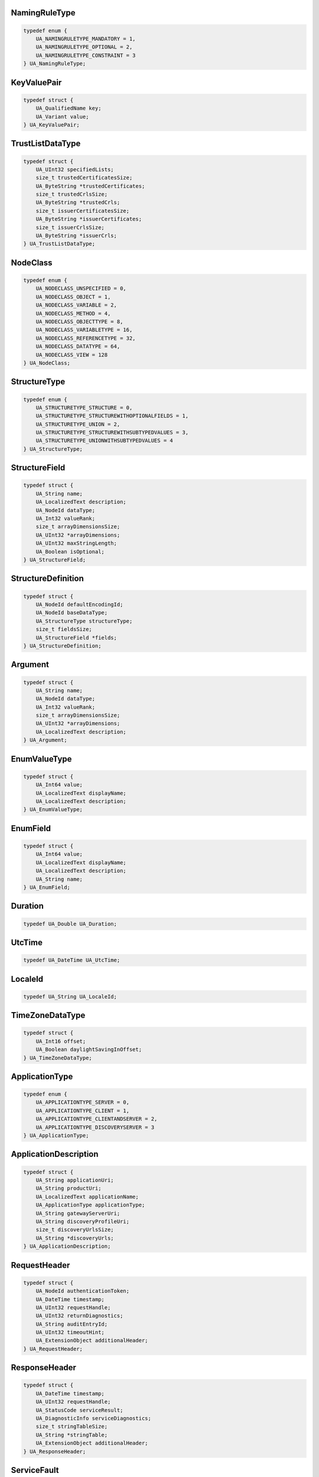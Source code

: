 NamingRuleType
^^^^^^^^^^^^^^

.. code-block:: c

    typedef enum {
        UA_NAMINGRULETYPE_MANDATORY = 1,
        UA_NAMINGRULETYPE_OPTIONAL = 2,
        UA_NAMINGRULETYPE_CONSTRAINT = 3
    } UA_NamingRuleType;

KeyValuePair
^^^^^^^^^^^^

.. code-block:: c

    typedef struct {
        UA_QualifiedName key;
        UA_Variant value;
    } UA_KeyValuePair;

TrustListDataType
^^^^^^^^^^^^^^^^^

.. code-block:: c

    typedef struct {
        UA_UInt32 specifiedLists;
        size_t trustedCertificatesSize;
        UA_ByteString *trustedCertificates;
        size_t trustedCrlsSize;
        UA_ByteString *trustedCrls;
        size_t issuerCertificatesSize;
        UA_ByteString *issuerCertificates;
        size_t issuerCrlsSize;
        UA_ByteString *issuerCrls;
    } UA_TrustListDataType;

NodeClass
^^^^^^^^^

.. code-block:: c

    typedef enum {
        UA_NODECLASS_UNSPECIFIED = 0,
        UA_NODECLASS_OBJECT = 1,
        UA_NODECLASS_VARIABLE = 2,
        UA_NODECLASS_METHOD = 4,
        UA_NODECLASS_OBJECTTYPE = 8,
        UA_NODECLASS_VARIABLETYPE = 16,
        UA_NODECLASS_REFERENCETYPE = 32,
        UA_NODECLASS_DATATYPE = 64,
        UA_NODECLASS_VIEW = 128
    } UA_NodeClass;

StructureType
^^^^^^^^^^^^^

.. code-block:: c

    typedef enum {
        UA_STRUCTURETYPE_STRUCTURE = 0,
        UA_STRUCTURETYPE_STRUCTUREWITHOPTIONALFIELDS = 1,
        UA_STRUCTURETYPE_UNION = 2,
        UA_STRUCTURETYPE_STRUCTUREWITHSUBTYPEDVALUES = 3,
        UA_STRUCTURETYPE_UNIONWITHSUBTYPEDVALUES = 4
    } UA_StructureType;

StructureField
^^^^^^^^^^^^^^

.. code-block:: c

    typedef struct {
        UA_String name;
        UA_LocalizedText description;
        UA_NodeId dataType;
        UA_Int32 valueRank;
        size_t arrayDimensionsSize;
        UA_UInt32 *arrayDimensions;
        UA_UInt32 maxStringLength;
        UA_Boolean isOptional;
    } UA_StructureField;

StructureDefinition
^^^^^^^^^^^^^^^^^^^

.. code-block:: c

    typedef struct {
        UA_NodeId defaultEncodingId;
        UA_NodeId baseDataType;
        UA_StructureType structureType;
        size_t fieldsSize;
        UA_StructureField *fields;
    } UA_StructureDefinition;

Argument
^^^^^^^^

.. code-block:: c

    typedef struct {
        UA_String name;
        UA_NodeId dataType;
        UA_Int32 valueRank;
        size_t arrayDimensionsSize;
        UA_UInt32 *arrayDimensions;
        UA_LocalizedText description;
    } UA_Argument;

EnumValueType
^^^^^^^^^^^^^

.. code-block:: c

    typedef struct {
        UA_Int64 value;
        UA_LocalizedText displayName;
        UA_LocalizedText description;
    } UA_EnumValueType;

EnumField
^^^^^^^^^

.. code-block:: c

    typedef struct {
        UA_Int64 value;
        UA_LocalizedText displayName;
        UA_LocalizedText description;
        UA_String name;
    } UA_EnumField;

Duration
^^^^^^^^

.. code-block:: c

    typedef UA_Double UA_Duration;

UtcTime
^^^^^^^

.. code-block:: c

    typedef UA_DateTime UA_UtcTime;

LocaleId
^^^^^^^^

.. code-block:: c

    typedef UA_String UA_LocaleId;

TimeZoneDataType
^^^^^^^^^^^^^^^^

.. code-block:: c

    typedef struct {
        UA_Int16 offset;
        UA_Boolean daylightSavingInOffset;
    } UA_TimeZoneDataType;

ApplicationType
^^^^^^^^^^^^^^^

.. code-block:: c

    typedef enum {
        UA_APPLICATIONTYPE_SERVER = 0,
        UA_APPLICATIONTYPE_CLIENT = 1,
        UA_APPLICATIONTYPE_CLIENTANDSERVER = 2,
        UA_APPLICATIONTYPE_DISCOVERYSERVER = 3
    } UA_ApplicationType;

ApplicationDescription
^^^^^^^^^^^^^^^^^^^^^^

.. code-block:: c

    typedef struct {
        UA_String applicationUri;
        UA_String productUri;
        UA_LocalizedText applicationName;
        UA_ApplicationType applicationType;
        UA_String gatewayServerUri;
        UA_String discoveryProfileUri;
        size_t discoveryUrlsSize;
        UA_String *discoveryUrls;
    } UA_ApplicationDescription;

RequestHeader
^^^^^^^^^^^^^

.. code-block:: c

    typedef struct {
        UA_NodeId authenticationToken;
        UA_DateTime timestamp;
        UA_UInt32 requestHandle;
        UA_UInt32 returnDiagnostics;
        UA_String auditEntryId;
        UA_UInt32 timeoutHint;
        UA_ExtensionObject additionalHeader;
    } UA_RequestHeader;

ResponseHeader
^^^^^^^^^^^^^^

.. code-block:: c

    typedef struct {
        UA_DateTime timestamp;
        UA_UInt32 requestHandle;
        UA_StatusCode serviceResult;
        UA_DiagnosticInfo serviceDiagnostics;
        size_t stringTableSize;
        UA_String *stringTable;
        UA_ExtensionObject additionalHeader;
    } UA_ResponseHeader;

ServiceFault
^^^^^^^^^^^^

.. code-block:: c

    typedef struct {
        UA_ResponseHeader responseHeader;
    } UA_ServiceFault;

FindServersRequest
^^^^^^^^^^^^^^^^^^

.. code-block:: c

    typedef struct {
        UA_RequestHeader requestHeader;
        UA_String endpointUrl;
        size_t localeIdsSize;
        UA_String *localeIds;
        size_t serverUrisSize;
        UA_String *serverUris;
    } UA_FindServersRequest;

FindServersResponse
^^^^^^^^^^^^^^^^^^^

.. code-block:: c

    typedef struct {
        UA_ResponseHeader responseHeader;
        size_t serversSize;
        UA_ApplicationDescription *servers;
    } UA_FindServersResponse;

ServerOnNetwork
^^^^^^^^^^^^^^^

.. code-block:: c

    typedef struct {
        UA_UInt32 recordId;
        UA_String serverName;
        UA_String discoveryUrl;
        size_t serverCapabilitiesSize;
        UA_String *serverCapabilities;
    } UA_ServerOnNetwork;

FindServersOnNetworkRequest
^^^^^^^^^^^^^^^^^^^^^^^^^^^

.. code-block:: c

    typedef struct {
        UA_RequestHeader requestHeader;
        UA_UInt32 startingRecordId;
        UA_UInt32 maxRecordsToReturn;
        size_t serverCapabilityFilterSize;
        UA_String *serverCapabilityFilter;
    } UA_FindServersOnNetworkRequest;

FindServersOnNetworkResponse
^^^^^^^^^^^^^^^^^^^^^^^^^^^^

.. code-block:: c

    typedef struct {
        UA_ResponseHeader responseHeader;
        UA_DateTime lastCounterResetTime;
        size_t serversSize;
        UA_ServerOnNetwork *servers;
    } UA_FindServersOnNetworkResponse;

MessageSecurityMode
^^^^^^^^^^^^^^^^^^^

.. code-block:: c

    typedef enum {
        UA_MESSAGESECURITYMODE_INVALID = 0,
        UA_MESSAGESECURITYMODE_NONE = 1,
        UA_MESSAGESECURITYMODE_SIGN = 2,
        UA_MESSAGESECURITYMODE_SIGNANDENCRYPT = 3
    } UA_MessageSecurityMode;

UserTokenType
^^^^^^^^^^^^^

.. code-block:: c

    typedef enum {
        UA_USERTOKENTYPE_ANONYMOUS = 0,
        UA_USERTOKENTYPE_USERNAME = 1,
        UA_USERTOKENTYPE_CERTIFICATE = 2,
        UA_USERTOKENTYPE_ISSUEDTOKEN = 3
    } UA_UserTokenType;

UserTokenPolicy
^^^^^^^^^^^^^^^

.. code-block:: c

    typedef struct {
        UA_String policyId;
        UA_UserTokenType tokenType;
        UA_String issuedTokenType;
        UA_String issuerEndpointUrl;
        UA_String securityPolicyUri;
    } UA_UserTokenPolicy;

EndpointDescription
^^^^^^^^^^^^^^^^^^^

.. code-block:: c

    typedef struct {
        UA_String endpointUrl;
        UA_ApplicationDescription server;
        UA_ByteString serverCertificate;
        UA_MessageSecurityMode securityMode;
        UA_String securityPolicyUri;
        size_t userIdentityTokensSize;
        UA_UserTokenPolicy *userIdentityTokens;
        UA_String transportProfileUri;
        UA_Byte securityLevel;
    } UA_EndpointDescription;

GetEndpointsRequest
^^^^^^^^^^^^^^^^^^^

.. code-block:: c

    typedef struct {
        UA_RequestHeader requestHeader;
        UA_String endpointUrl;
        size_t localeIdsSize;
        UA_String *localeIds;
        size_t profileUrisSize;
        UA_String *profileUris;
    } UA_GetEndpointsRequest;

GetEndpointsResponse
^^^^^^^^^^^^^^^^^^^^

.. code-block:: c

    typedef struct {
        UA_ResponseHeader responseHeader;
        size_t endpointsSize;
        UA_EndpointDescription *endpoints;
    } UA_GetEndpointsResponse;

RegisteredServer
^^^^^^^^^^^^^^^^

.. code-block:: c

    typedef struct {
        UA_String serverUri;
        UA_String productUri;
        size_t serverNamesSize;
        UA_LocalizedText *serverNames;
        UA_ApplicationType serverType;
        UA_String gatewayServerUri;
        size_t discoveryUrlsSize;
        UA_String *discoveryUrls;
        UA_String semaphoreFilePath;
        UA_Boolean isOnline;
    } UA_RegisteredServer;

RegisterServerRequest
^^^^^^^^^^^^^^^^^^^^^

.. code-block:: c

    typedef struct {
        UA_RequestHeader requestHeader;
        UA_RegisteredServer server;
    } UA_RegisterServerRequest;

RegisterServerResponse
^^^^^^^^^^^^^^^^^^^^^^

.. code-block:: c

    typedef struct {
        UA_ResponseHeader responseHeader;
    } UA_RegisterServerResponse;

MdnsDiscoveryConfiguration
^^^^^^^^^^^^^^^^^^^^^^^^^^

.. code-block:: c

    typedef struct {
        UA_String mdnsServerName;
        size_t serverCapabilitiesSize;
        UA_String *serverCapabilities;
    } UA_MdnsDiscoveryConfiguration;

RegisterServer2Request
^^^^^^^^^^^^^^^^^^^^^^

.. code-block:: c

    typedef struct {
        UA_RequestHeader requestHeader;
        UA_RegisteredServer server;
        size_t discoveryConfigurationSize;
        UA_ExtensionObject *discoveryConfiguration;
    } UA_RegisterServer2Request;

RegisterServer2Response
^^^^^^^^^^^^^^^^^^^^^^^

.. code-block:: c

    typedef struct {
        UA_ResponseHeader responseHeader;
        size_t configurationResultsSize;
        UA_StatusCode *configurationResults;
        size_t diagnosticInfosSize;
        UA_DiagnosticInfo *diagnosticInfos;
    } UA_RegisterServer2Response;

SecurityTokenRequestType
^^^^^^^^^^^^^^^^^^^^^^^^

.. code-block:: c

    typedef enum {
        UA_SECURITYTOKENREQUESTTYPE_ISSUE = 0,
        UA_SECURITYTOKENREQUESTTYPE_RENEW = 1
    } UA_SecurityTokenRequestType;

ChannelSecurityToken
^^^^^^^^^^^^^^^^^^^^

.. code-block:: c

    typedef struct {
        UA_UInt32 channelId;
        UA_UInt32 tokenId;
        UA_DateTime createdAt;
        UA_UInt32 revisedLifetime;
    } UA_ChannelSecurityToken;

OpenSecureChannelRequest
^^^^^^^^^^^^^^^^^^^^^^^^

.. code-block:: c

    typedef struct {
        UA_RequestHeader requestHeader;
        UA_UInt32 clientProtocolVersion;
        UA_SecurityTokenRequestType requestType;
        UA_MessageSecurityMode securityMode;
        UA_ByteString clientNonce;
        UA_UInt32 requestedLifetime;
    } UA_OpenSecureChannelRequest;

OpenSecureChannelResponse
^^^^^^^^^^^^^^^^^^^^^^^^^

.. code-block:: c

    typedef struct {
        UA_ResponseHeader responseHeader;
        UA_UInt32 serverProtocolVersion;
        UA_ChannelSecurityToken securityToken;
        UA_ByteString serverNonce;
    } UA_OpenSecureChannelResponse;

CloseSecureChannelRequest
^^^^^^^^^^^^^^^^^^^^^^^^^

.. code-block:: c

    typedef struct {
        UA_RequestHeader requestHeader;
    } UA_CloseSecureChannelRequest;

CloseSecureChannelResponse
^^^^^^^^^^^^^^^^^^^^^^^^^^

.. code-block:: c

    typedef struct {
        UA_ResponseHeader responseHeader;
    } UA_CloseSecureChannelResponse;

SignedSoftwareCertificate
^^^^^^^^^^^^^^^^^^^^^^^^^

.. code-block:: c

    typedef struct {
        UA_ByteString certificateData;
        UA_ByteString signature;
    } UA_SignedSoftwareCertificate;

SignatureData
^^^^^^^^^^^^^

.. code-block:: c

    typedef struct {
        UA_String algorithm;
        UA_ByteString signature;
    } UA_SignatureData;

CreateSessionRequest
^^^^^^^^^^^^^^^^^^^^

.. code-block:: c

    typedef struct {
        UA_RequestHeader requestHeader;
        UA_ApplicationDescription clientDescription;
        UA_String serverUri;
        UA_String endpointUrl;
        UA_String sessionName;
        UA_ByteString clientNonce;
        UA_ByteString clientCertificate;
        UA_Double requestedSessionTimeout;
        UA_UInt32 maxResponseMessageSize;
    } UA_CreateSessionRequest;

CreateSessionResponse
^^^^^^^^^^^^^^^^^^^^^

.. code-block:: c

    typedef struct {
        UA_ResponseHeader responseHeader;
        UA_NodeId sessionId;
        UA_NodeId authenticationToken;
        UA_Double revisedSessionTimeout;
        UA_ByteString serverNonce;
        UA_ByteString serverCertificate;
        size_t serverEndpointsSize;
        UA_EndpointDescription *serverEndpoints;
        size_t serverSoftwareCertificatesSize;
        UA_SignedSoftwareCertificate *serverSoftwareCertificates;
        UA_SignatureData serverSignature;
        UA_UInt32 maxRequestMessageSize;
    } UA_CreateSessionResponse;

UserIdentityToken
^^^^^^^^^^^^^^^^^

.. code-block:: c

    typedef struct {
        UA_String policyId;
    } UA_UserIdentityToken;

AnonymousIdentityToken
^^^^^^^^^^^^^^^^^^^^^^

.. code-block:: c

    typedef struct {
        UA_String policyId;
    } UA_AnonymousIdentityToken;

UserNameIdentityToken
^^^^^^^^^^^^^^^^^^^^^

.. code-block:: c

    typedef struct {
        UA_String policyId;
        UA_String userName;
        UA_ByteString password;
        UA_String encryptionAlgorithm;
    } UA_UserNameIdentityToken;

X509IdentityToken
^^^^^^^^^^^^^^^^^

.. code-block:: c

    typedef struct {
        UA_String policyId;
        UA_ByteString certificateData;
    } UA_X509IdentityToken;

IssuedIdentityToken
^^^^^^^^^^^^^^^^^^^

.. code-block:: c

    typedef struct {
        UA_String policyId;
        UA_ByteString tokenData;
        UA_String encryptionAlgorithm;
    } UA_IssuedIdentityToken;

ActivateSessionRequest
^^^^^^^^^^^^^^^^^^^^^^

.. code-block:: c

    typedef struct {
        UA_RequestHeader requestHeader;
        UA_SignatureData clientSignature;
        size_t clientSoftwareCertificatesSize;
        UA_SignedSoftwareCertificate *clientSoftwareCertificates;
        size_t localeIdsSize;
        UA_String *localeIds;
        UA_ExtensionObject userIdentityToken;
        UA_SignatureData userTokenSignature;
    } UA_ActivateSessionRequest;

ActivateSessionResponse
^^^^^^^^^^^^^^^^^^^^^^^

.. code-block:: c

    typedef struct {
        UA_ResponseHeader responseHeader;
        UA_ByteString serverNonce;
        size_t resultsSize;
        UA_StatusCode *results;
        size_t diagnosticInfosSize;
        UA_DiagnosticInfo *diagnosticInfos;
    } UA_ActivateSessionResponse;

CloseSessionRequest
^^^^^^^^^^^^^^^^^^^

.. code-block:: c

    typedef struct {
        UA_RequestHeader requestHeader;
        UA_Boolean deleteSubscriptions;
    } UA_CloseSessionRequest;

CloseSessionResponse
^^^^^^^^^^^^^^^^^^^^

.. code-block:: c

    typedef struct {
        UA_ResponseHeader responseHeader;
    } UA_CloseSessionResponse;

CancelRequest
^^^^^^^^^^^^^

.. code-block:: c

    typedef struct {
        UA_RequestHeader requestHeader;
        UA_UInt32 requestHandle;
    } UA_CancelRequest;

CancelResponse
^^^^^^^^^^^^^^

.. code-block:: c

    typedef struct {
        UA_ResponseHeader responseHeader;
        UA_UInt32 cancelCount;
    } UA_CancelResponse;

NodeAttributesMask
^^^^^^^^^^^^^^^^^^

.. code-block:: c

    typedef enum {
        UA_NODEATTRIBUTESMASK_NONE = 0,
        UA_NODEATTRIBUTESMASK_ACCESSLEVEL = 1,
        UA_NODEATTRIBUTESMASK_ARRAYDIMENSIONS = 2,
        UA_NODEATTRIBUTESMASK_BROWSENAME = 4,
        UA_NODEATTRIBUTESMASK_CONTAINSNOLOOPS = 8,
        UA_NODEATTRIBUTESMASK_DATATYPE = 16,
        UA_NODEATTRIBUTESMASK_DESCRIPTION = 32,
        UA_NODEATTRIBUTESMASK_DISPLAYNAME = 64,
        UA_NODEATTRIBUTESMASK_EVENTNOTIFIER = 128,
        UA_NODEATTRIBUTESMASK_EXECUTABLE = 256,
        UA_NODEATTRIBUTESMASK_HISTORIZING = 512,
        UA_NODEATTRIBUTESMASK_INVERSENAME = 1024,
        UA_NODEATTRIBUTESMASK_ISABSTRACT = 2048,
        UA_NODEATTRIBUTESMASK_MINIMUMSAMPLINGINTERVAL = 4096,
        UA_NODEATTRIBUTESMASK_NODECLASS = 8192,
        UA_NODEATTRIBUTESMASK_NODEID = 16384,
        UA_NODEATTRIBUTESMASK_SYMMETRIC = 32768,
        UA_NODEATTRIBUTESMASK_USERACCESSLEVEL = 65536,
        UA_NODEATTRIBUTESMASK_USEREXECUTABLE = 131072,
        UA_NODEATTRIBUTESMASK_USERWRITEMASK = 262144,
        UA_NODEATTRIBUTESMASK_VALUERANK = 524288,
        UA_NODEATTRIBUTESMASK_WRITEMASK = 1048576,
        UA_NODEATTRIBUTESMASK_VALUE = 2097152,
        UA_NODEATTRIBUTESMASK_DATATYPEDEFINITION = 4194304,
        UA_NODEATTRIBUTESMASK_ROLEPERMISSIONS = 8388608,
        UA_NODEATTRIBUTESMASK_ACCESSRESTRICTIONS = 16777216,
        UA_NODEATTRIBUTESMASK_ALL = 33554431,
        UA_NODEATTRIBUTESMASK_BASENODE = 26501220,
        UA_NODEATTRIBUTESMASK_OBJECT = 26501348,
        UA_NODEATTRIBUTESMASK_OBJECTTYPE = 26503268,
        UA_NODEATTRIBUTESMASK_VARIABLE = 26571383,
        UA_NODEATTRIBUTESMASK_VARIABLETYPE = 28600438,
        UA_NODEATTRIBUTESMASK_METHOD = 26632548,
        UA_NODEATTRIBUTESMASK_REFERENCETYPE = 26537060,
        UA_NODEATTRIBUTESMASK_VIEW = 26501356
    } UA_NodeAttributesMask;

NodeAttributes
^^^^^^^^^^^^^^

.. code-block:: c

    typedef struct {
        UA_UInt32 specifiedAttributes;
        UA_LocalizedText displayName;
        UA_LocalizedText description;
        UA_UInt32 writeMask;
        UA_UInt32 userWriteMask;
    } UA_NodeAttributes;

ObjectAttributes
^^^^^^^^^^^^^^^^

.. code-block:: c

    typedef struct {
        UA_UInt32 specifiedAttributes;
        UA_LocalizedText displayName;
        UA_LocalizedText description;
        UA_UInt32 writeMask;
        UA_UInt32 userWriteMask;
        UA_Byte eventNotifier;
    } UA_ObjectAttributes;

VariableAttributes
^^^^^^^^^^^^^^^^^^

.. code-block:: c

    typedef struct {
        UA_UInt32 specifiedAttributes;
        UA_LocalizedText displayName;
        UA_LocalizedText description;
        UA_UInt32 writeMask;
        UA_UInt32 userWriteMask;
        UA_Variant value;
        UA_NodeId dataType;
        UA_Int32 valueRank;
        size_t arrayDimensionsSize;
        UA_UInt32 *arrayDimensions;
        UA_Byte accessLevel;
        UA_Byte userAccessLevel;
        UA_Double minimumSamplingInterval;
        UA_Boolean historizing;
    } UA_VariableAttributes;

MethodAttributes
^^^^^^^^^^^^^^^^

.. code-block:: c

    typedef struct {
        UA_UInt32 specifiedAttributes;
        UA_LocalizedText displayName;
        UA_LocalizedText description;
        UA_UInt32 writeMask;
        UA_UInt32 userWriteMask;
        UA_Boolean executable;
        UA_Boolean userExecutable;
    } UA_MethodAttributes;

ObjectTypeAttributes
^^^^^^^^^^^^^^^^^^^^

.. code-block:: c

    typedef struct {
        UA_UInt32 specifiedAttributes;
        UA_LocalizedText displayName;
        UA_LocalizedText description;
        UA_UInt32 writeMask;
        UA_UInt32 userWriteMask;
        UA_Boolean isAbstract;
    } UA_ObjectTypeAttributes;

VariableTypeAttributes
^^^^^^^^^^^^^^^^^^^^^^

.. code-block:: c

    typedef struct {
        UA_UInt32 specifiedAttributes;
        UA_LocalizedText displayName;
        UA_LocalizedText description;
        UA_UInt32 writeMask;
        UA_UInt32 userWriteMask;
        UA_Variant value;
        UA_NodeId dataType;
        UA_Int32 valueRank;
        size_t arrayDimensionsSize;
        UA_UInt32 *arrayDimensions;
        UA_Boolean isAbstract;
    } UA_VariableTypeAttributes;

ReferenceTypeAttributes
^^^^^^^^^^^^^^^^^^^^^^^

.. code-block:: c

    typedef struct {
        UA_UInt32 specifiedAttributes;
        UA_LocalizedText displayName;
        UA_LocalizedText description;
        UA_UInt32 writeMask;
        UA_UInt32 userWriteMask;
        UA_Boolean isAbstract;
        UA_Boolean symmetric;
        UA_LocalizedText inverseName;
    } UA_ReferenceTypeAttributes;

DataTypeAttributes
^^^^^^^^^^^^^^^^^^

.. code-block:: c

    typedef struct {
        UA_UInt32 specifiedAttributes;
        UA_LocalizedText displayName;
        UA_LocalizedText description;
        UA_UInt32 writeMask;
        UA_UInt32 userWriteMask;
        UA_Boolean isAbstract;
    } UA_DataTypeAttributes;

ViewAttributes
^^^^^^^^^^^^^^

.. code-block:: c

    typedef struct {
        UA_UInt32 specifiedAttributes;
        UA_LocalizedText displayName;
        UA_LocalizedText description;
        UA_UInt32 writeMask;
        UA_UInt32 userWriteMask;
        UA_Boolean containsNoLoops;
        UA_Byte eventNotifier;
    } UA_ViewAttributes;

AddNodesItem
^^^^^^^^^^^^

.. code-block:: c

    typedef struct {
        UA_ExpandedNodeId parentNodeId;
        UA_NodeId referenceTypeId;
        UA_ExpandedNodeId requestedNewNodeId;
        UA_QualifiedName browseName;
        UA_NodeClass nodeClass;
        UA_ExtensionObject nodeAttributes;
        UA_ExpandedNodeId typeDefinition;
    } UA_AddNodesItem;

AddNodesResult
^^^^^^^^^^^^^^

.. code-block:: c

    typedef struct {
        UA_StatusCode statusCode;
        UA_NodeId addedNodeId;
    } UA_AddNodesResult;

AddNodesRequest
^^^^^^^^^^^^^^^

.. code-block:: c

    typedef struct {
        UA_RequestHeader requestHeader;
        size_t nodesToAddSize;
        UA_AddNodesItem *nodesToAdd;
    } UA_AddNodesRequest;

AddNodesResponse
^^^^^^^^^^^^^^^^

.. code-block:: c

    typedef struct {
        UA_ResponseHeader responseHeader;
        size_t resultsSize;
        UA_AddNodesResult *results;
        size_t diagnosticInfosSize;
        UA_DiagnosticInfo *diagnosticInfos;
    } UA_AddNodesResponse;

AddReferencesItem
^^^^^^^^^^^^^^^^^

.. code-block:: c

    typedef struct {
        UA_NodeId sourceNodeId;
        UA_NodeId referenceTypeId;
        UA_Boolean isForward;
        UA_String targetServerUri;
        UA_ExpandedNodeId targetNodeId;
        UA_NodeClass targetNodeClass;
    } UA_AddReferencesItem;

AddReferencesRequest
^^^^^^^^^^^^^^^^^^^^

.. code-block:: c

    typedef struct {
        UA_RequestHeader requestHeader;
        size_t referencesToAddSize;
        UA_AddReferencesItem *referencesToAdd;
    } UA_AddReferencesRequest;

AddReferencesResponse
^^^^^^^^^^^^^^^^^^^^^

.. code-block:: c

    typedef struct {
        UA_ResponseHeader responseHeader;
        size_t resultsSize;
        UA_StatusCode *results;
        size_t diagnosticInfosSize;
        UA_DiagnosticInfo *diagnosticInfos;
    } UA_AddReferencesResponse;

DeleteNodesItem
^^^^^^^^^^^^^^^

.. code-block:: c

    typedef struct {
        UA_NodeId nodeId;
        UA_Boolean deleteTargetReferences;
    } UA_DeleteNodesItem;

DeleteNodesRequest
^^^^^^^^^^^^^^^^^^

.. code-block:: c

    typedef struct {
        UA_RequestHeader requestHeader;
        size_t nodesToDeleteSize;
        UA_DeleteNodesItem *nodesToDelete;
    } UA_DeleteNodesRequest;

DeleteNodesResponse
^^^^^^^^^^^^^^^^^^^

.. code-block:: c

    typedef struct {
        UA_ResponseHeader responseHeader;
        size_t resultsSize;
        UA_StatusCode *results;
        size_t diagnosticInfosSize;
        UA_DiagnosticInfo *diagnosticInfos;
    } UA_DeleteNodesResponse;

DeleteReferencesItem
^^^^^^^^^^^^^^^^^^^^

.. code-block:: c

    typedef struct {
        UA_NodeId sourceNodeId;
        UA_NodeId referenceTypeId;
        UA_Boolean isForward;
        UA_ExpandedNodeId targetNodeId;
        UA_Boolean deleteBidirectional;
    } UA_DeleteReferencesItem;

DeleteReferencesRequest
^^^^^^^^^^^^^^^^^^^^^^^

.. code-block:: c

    typedef struct {
        UA_RequestHeader requestHeader;
        size_t referencesToDeleteSize;
        UA_DeleteReferencesItem *referencesToDelete;
    } UA_DeleteReferencesRequest;

DeleteReferencesResponse
^^^^^^^^^^^^^^^^^^^^^^^^

.. code-block:: c

    typedef struct {
        UA_ResponseHeader responseHeader;
        size_t resultsSize;
        UA_StatusCode *results;
        size_t diagnosticInfosSize;
        UA_DiagnosticInfo *diagnosticInfos;
    } UA_DeleteReferencesResponse;

BrowseDirection
^^^^^^^^^^^^^^^

.. code-block:: c

    typedef enum {
        UA_BROWSEDIRECTION_FORWARD = 0,
        UA_BROWSEDIRECTION_INVERSE = 1,
        UA_BROWSEDIRECTION_BOTH = 2,
        UA_BROWSEDIRECTION_INVALID = 3
    } UA_BrowseDirection;

ViewDescription
^^^^^^^^^^^^^^^

.. code-block:: c

    typedef struct {
        UA_NodeId viewId;
        UA_DateTime timestamp;
        UA_UInt32 viewVersion;
    } UA_ViewDescription;

BrowseDescription
^^^^^^^^^^^^^^^^^

.. code-block:: c

    typedef struct {
        UA_NodeId nodeId;
        UA_BrowseDirection browseDirection;
        UA_NodeId referenceTypeId;
        UA_Boolean includeSubtypes;
        UA_UInt32 nodeClassMask;
        UA_UInt32 resultMask;
    } UA_BrowseDescription;

BrowseResultMask
^^^^^^^^^^^^^^^^

.. code-block:: c

    typedef enum {
        UA_BROWSERESULTMASK_NONE = 0,
        UA_BROWSERESULTMASK_REFERENCETYPEID = 1,
        UA_BROWSERESULTMASK_ISFORWARD = 2,
        UA_BROWSERESULTMASK_NODECLASS = 4,
        UA_BROWSERESULTMASK_BROWSENAME = 8,
        UA_BROWSERESULTMASK_DISPLAYNAME = 16,
        UA_BROWSERESULTMASK_TYPEDEFINITION = 32,
        UA_BROWSERESULTMASK_ALL = 63,
        UA_BROWSERESULTMASK_REFERENCETYPEINFO = 3,
        UA_BROWSERESULTMASK_TARGETINFO = 60
    } UA_BrowseResultMask;

ReferenceDescription
^^^^^^^^^^^^^^^^^^^^

.. code-block:: c

    typedef struct {
        UA_NodeId referenceTypeId;
        UA_Boolean isForward;
        UA_ExpandedNodeId nodeId;
        UA_QualifiedName browseName;
        UA_LocalizedText displayName;
        UA_NodeClass nodeClass;
        UA_ExpandedNodeId typeDefinition;
    } UA_ReferenceDescription;

BrowseResult
^^^^^^^^^^^^

.. code-block:: c

    typedef struct {
        UA_StatusCode statusCode;
        UA_ByteString continuationPoint;
        size_t referencesSize;
        UA_ReferenceDescription *references;
    } UA_BrowseResult;

BrowseRequest
^^^^^^^^^^^^^

.. code-block:: c

    typedef struct {
        UA_RequestHeader requestHeader;
        UA_ViewDescription view;
        UA_UInt32 requestedMaxReferencesPerNode;
        size_t nodesToBrowseSize;
        UA_BrowseDescription *nodesToBrowse;
    } UA_BrowseRequest;

BrowseResponse
^^^^^^^^^^^^^^

.. code-block:: c

    typedef struct {
        UA_ResponseHeader responseHeader;
        size_t resultsSize;
        UA_BrowseResult *results;
        size_t diagnosticInfosSize;
        UA_DiagnosticInfo *diagnosticInfos;
    } UA_BrowseResponse;

BrowseNextRequest
^^^^^^^^^^^^^^^^^

.. code-block:: c

    typedef struct {
        UA_RequestHeader requestHeader;
        UA_Boolean releaseContinuationPoints;
        size_t continuationPointsSize;
        UA_ByteString *continuationPoints;
    } UA_BrowseNextRequest;

BrowseNextResponse
^^^^^^^^^^^^^^^^^^

.. code-block:: c

    typedef struct {
        UA_ResponseHeader responseHeader;
        size_t resultsSize;
        UA_BrowseResult *results;
        size_t diagnosticInfosSize;
        UA_DiagnosticInfo *diagnosticInfos;
    } UA_BrowseNextResponse;

RelativePathElement
^^^^^^^^^^^^^^^^^^^

.. code-block:: c

    typedef struct {
        UA_NodeId referenceTypeId;
        UA_Boolean isInverse;
        UA_Boolean includeSubtypes;
        UA_QualifiedName targetName;
    } UA_RelativePathElement;

RelativePath
^^^^^^^^^^^^

.. code-block:: c

    typedef struct {
        size_t elementsSize;
        UA_RelativePathElement *elements;
    } UA_RelativePath;

BrowsePath
^^^^^^^^^^

.. code-block:: c

    typedef struct {
        UA_NodeId startingNode;
        UA_RelativePath relativePath;
    } UA_BrowsePath;

BrowsePathTarget
^^^^^^^^^^^^^^^^

.. code-block:: c

    typedef struct {
        UA_ExpandedNodeId targetId;
        UA_UInt32 remainingPathIndex;
    } UA_BrowsePathTarget;

BrowsePathResult
^^^^^^^^^^^^^^^^

.. code-block:: c

    typedef struct {
        UA_StatusCode statusCode;
        size_t targetsSize;
        UA_BrowsePathTarget *targets;
    } UA_BrowsePathResult;

TranslateBrowsePathsToNodeIdsRequest
^^^^^^^^^^^^^^^^^^^^^^^^^^^^^^^^^^^^

.. code-block:: c

    typedef struct {
        UA_RequestHeader requestHeader;
        size_t browsePathsSize;
        UA_BrowsePath *browsePaths;
    } UA_TranslateBrowsePathsToNodeIdsRequest;

TranslateBrowsePathsToNodeIdsResponse
^^^^^^^^^^^^^^^^^^^^^^^^^^^^^^^^^^^^^

.. code-block:: c

    typedef struct {
        UA_ResponseHeader responseHeader;
        size_t resultsSize;
        UA_BrowsePathResult *results;
        size_t diagnosticInfosSize;
        UA_DiagnosticInfo *diagnosticInfos;
    } UA_TranslateBrowsePathsToNodeIdsResponse;

RegisterNodesRequest
^^^^^^^^^^^^^^^^^^^^

.. code-block:: c

    typedef struct {
        UA_RequestHeader requestHeader;
        size_t nodesToRegisterSize;
        UA_NodeId *nodesToRegister;
    } UA_RegisterNodesRequest;

RegisterNodesResponse
^^^^^^^^^^^^^^^^^^^^^

.. code-block:: c

    typedef struct {
        UA_ResponseHeader responseHeader;
        size_t registeredNodeIdsSize;
        UA_NodeId *registeredNodeIds;
    } UA_RegisterNodesResponse;

UnregisterNodesRequest
^^^^^^^^^^^^^^^^^^^^^^

.. code-block:: c

    typedef struct {
        UA_RequestHeader requestHeader;
        size_t nodesToUnregisterSize;
        UA_NodeId *nodesToUnregister;
    } UA_UnregisterNodesRequest;

UnregisterNodesResponse
^^^^^^^^^^^^^^^^^^^^^^^

.. code-block:: c

    typedef struct {
        UA_ResponseHeader responseHeader;
    } UA_UnregisterNodesResponse;

FilterOperator
^^^^^^^^^^^^^^

.. code-block:: c

    typedef enum {
        UA_FILTEROPERATOR_EQUALS = 0,
        UA_FILTEROPERATOR_ISNULL = 1,
        UA_FILTEROPERATOR_GREATERTHAN = 2,
        UA_FILTEROPERATOR_LESSTHAN = 3,
        UA_FILTEROPERATOR_GREATERTHANOREQUAL = 4,
        UA_FILTEROPERATOR_LESSTHANOREQUAL = 5,
        UA_FILTEROPERATOR_LIKE = 6,
        UA_FILTEROPERATOR_NOT = 7,
        UA_FILTEROPERATOR_BETWEEN = 8,
        UA_FILTEROPERATOR_INLIST = 9,
        UA_FILTEROPERATOR_AND = 10,
        UA_FILTEROPERATOR_OR = 11,
        UA_FILTEROPERATOR_CAST = 12,
        UA_FILTEROPERATOR_INVIEW = 13,
        UA_FILTEROPERATOR_OFTYPE = 14,
        UA_FILTEROPERATOR_RELATEDTO = 15,
        UA_FILTEROPERATOR_BITWISEAND = 16,
        UA_FILTEROPERATOR_BITWISEOR = 17
    } UA_FilterOperator;

ContentFilterElement
^^^^^^^^^^^^^^^^^^^^

.. code-block:: c

    typedef struct {
        UA_FilterOperator filterOperator;
        size_t filterOperandsSize;
        UA_ExtensionObject *filterOperands;
    } UA_ContentFilterElement;

ContentFilter
^^^^^^^^^^^^^

.. code-block:: c

    typedef struct {
        size_t elementsSize;
        UA_ContentFilterElement *elements;
    } UA_ContentFilter;

ElementOperand
^^^^^^^^^^^^^^

.. code-block:: c

    typedef struct {
        UA_UInt32 index;
    } UA_ElementOperand;

LiteralOperand
^^^^^^^^^^^^^^

.. code-block:: c

    typedef struct {
        UA_Variant value;
    } UA_LiteralOperand;

AttributeOperand
^^^^^^^^^^^^^^^^

.. code-block:: c

    typedef struct {
        UA_NodeId nodeId;
        UA_String alias;
        UA_RelativePath browsePath;
        UA_UInt32 attributeId;
        UA_String indexRange;
    } UA_AttributeOperand;

SimpleAttributeOperand
^^^^^^^^^^^^^^^^^^^^^^

.. code-block:: c

    typedef struct {
        UA_NodeId typeDefinitionId;
        size_t browsePathSize;
        UA_QualifiedName *browsePath;
        UA_UInt32 attributeId;
        UA_String indexRange;
    } UA_SimpleAttributeOperand;

ContentFilterElementResult
^^^^^^^^^^^^^^^^^^^^^^^^^^

.. code-block:: c

    typedef struct {
        UA_StatusCode statusCode;
        size_t operandStatusCodesSize;
        UA_StatusCode *operandStatusCodes;
        size_t operandDiagnosticInfosSize;
        UA_DiagnosticInfo *operandDiagnosticInfos;
    } UA_ContentFilterElementResult;

ContentFilterResult
^^^^^^^^^^^^^^^^^^^

.. code-block:: c

    typedef struct {
        size_t elementResultsSize;
        UA_ContentFilterElementResult *elementResults;
        size_t elementDiagnosticInfosSize;
        UA_DiagnosticInfo *elementDiagnosticInfos;
    } UA_ContentFilterResult;

TimestampsToReturn
^^^^^^^^^^^^^^^^^^

.. code-block:: c

    typedef enum {
        UA_TIMESTAMPSTORETURN_SOURCE = 0,
        UA_TIMESTAMPSTORETURN_SERVER = 1,
        UA_TIMESTAMPSTORETURN_BOTH = 2,
        UA_TIMESTAMPSTORETURN_NEITHER = 3,
        UA_TIMESTAMPSTORETURN_INVALID = 4
    } UA_TimestampsToReturn;

ReadValueId
^^^^^^^^^^^

.. code-block:: c

    typedef struct {
        UA_NodeId nodeId;
        UA_UInt32 attributeId;
        UA_String indexRange;
        UA_QualifiedName dataEncoding;
    } UA_ReadValueId;

ReadRequest
^^^^^^^^^^^

.. code-block:: c

    typedef struct {
        UA_RequestHeader requestHeader;
        UA_Double maxAge;
        UA_TimestampsToReturn timestampsToReturn;
        size_t nodesToReadSize;
        UA_ReadValueId *nodesToRead;
    } UA_ReadRequest;

ReadResponse
^^^^^^^^^^^^

.. code-block:: c

    typedef struct {
        UA_ResponseHeader responseHeader;
        size_t resultsSize;
        UA_DataValue *results;
        size_t diagnosticInfosSize;
        UA_DiagnosticInfo *diagnosticInfos;
    } UA_ReadResponse;

HistoryReadValueId
^^^^^^^^^^^^^^^^^^

.. code-block:: c

    typedef struct {
        UA_NodeId nodeId;
        UA_String indexRange;
        UA_QualifiedName dataEncoding;
        UA_ByteString continuationPoint;
    } UA_HistoryReadValueId;

HistoryReadResult
^^^^^^^^^^^^^^^^^

.. code-block:: c

    typedef struct {
        UA_StatusCode statusCode;
        UA_ByteString continuationPoint;
        UA_ExtensionObject historyData;
    } UA_HistoryReadResult;

ReadRawModifiedDetails
^^^^^^^^^^^^^^^^^^^^^^

.. code-block:: c

    typedef struct {
        UA_Boolean isReadModified;
        UA_DateTime startTime;
        UA_DateTime endTime;
        UA_UInt32 numValuesPerNode;
        UA_Boolean returnBounds;
    } UA_ReadRawModifiedDetails;

ReadAtTimeDetails
^^^^^^^^^^^^^^^^^

.. code-block:: c

    typedef struct {
        size_t reqTimesSize;
        UA_DateTime *reqTimes;
        UA_Boolean useSimpleBounds;
    } UA_ReadAtTimeDetails;

HistoryData
^^^^^^^^^^^

.. code-block:: c

    typedef struct {
        size_t dataValuesSize;
        UA_DataValue *dataValues;
    } UA_HistoryData;

HistoryReadRequest
^^^^^^^^^^^^^^^^^^

.. code-block:: c

    typedef struct {
        UA_RequestHeader requestHeader;
        UA_ExtensionObject historyReadDetails;
        UA_TimestampsToReturn timestampsToReturn;
        UA_Boolean releaseContinuationPoints;
        size_t nodesToReadSize;
        UA_HistoryReadValueId *nodesToRead;
    } UA_HistoryReadRequest;

HistoryReadResponse
^^^^^^^^^^^^^^^^^^^

.. code-block:: c

    typedef struct {
        UA_ResponseHeader responseHeader;
        size_t resultsSize;
        UA_HistoryReadResult *results;
        size_t diagnosticInfosSize;
        UA_DiagnosticInfo *diagnosticInfos;
    } UA_HistoryReadResponse;

WriteValue
^^^^^^^^^^

.. code-block:: c

    typedef struct {
        UA_NodeId nodeId;
        UA_UInt32 attributeId;
        UA_String indexRange;
        UA_DataValue value;
    } UA_WriteValue;

WriteRequest
^^^^^^^^^^^^

.. code-block:: c

    typedef struct {
        UA_RequestHeader requestHeader;
        size_t nodesToWriteSize;
        UA_WriteValue *nodesToWrite;
    } UA_WriteRequest;

WriteResponse
^^^^^^^^^^^^^

.. code-block:: c

    typedef struct {
        UA_ResponseHeader responseHeader;
        size_t resultsSize;
        UA_StatusCode *results;
        size_t diagnosticInfosSize;
        UA_DiagnosticInfo *diagnosticInfos;
    } UA_WriteResponse;

HistoryUpdateType
^^^^^^^^^^^^^^^^^

.. code-block:: c

    typedef enum {
        UA_HISTORYUPDATETYPE_INSERT = 1,
        UA_HISTORYUPDATETYPE_REPLACE = 2,
        UA_HISTORYUPDATETYPE_UPDATE = 3,
        UA_HISTORYUPDATETYPE_DELETE = 4
    } UA_HistoryUpdateType;

PerformUpdateType
^^^^^^^^^^^^^^^^^

.. code-block:: c

    typedef enum {
        UA_PERFORMUPDATETYPE_INSERT = 1,
        UA_PERFORMUPDATETYPE_REPLACE = 2,
        UA_PERFORMUPDATETYPE_UPDATE = 3,
        UA_PERFORMUPDATETYPE_REMOVE = 4
    } UA_PerformUpdateType;

UpdateDataDetails
^^^^^^^^^^^^^^^^^

.. code-block:: c

    typedef struct {
        UA_NodeId nodeId;
        UA_PerformUpdateType performInsertReplace;
        size_t updateValuesSize;
        UA_DataValue *updateValues;
    } UA_UpdateDataDetails;

DeleteRawModifiedDetails
^^^^^^^^^^^^^^^^^^^^^^^^

.. code-block:: c

    typedef struct {
        UA_NodeId nodeId;
        UA_Boolean isDeleteModified;
        UA_DateTime startTime;
        UA_DateTime endTime;
    } UA_DeleteRawModifiedDetails;

HistoryUpdateResult
^^^^^^^^^^^^^^^^^^^

.. code-block:: c

    typedef struct {
        UA_StatusCode statusCode;
        size_t operationResultsSize;
        UA_StatusCode *operationResults;
        size_t diagnosticInfosSize;
        UA_DiagnosticInfo *diagnosticInfos;
    } UA_HistoryUpdateResult;

HistoryUpdateRequest
^^^^^^^^^^^^^^^^^^^^

.. code-block:: c

    typedef struct {
        UA_RequestHeader requestHeader;
        size_t historyUpdateDetailsSize;
        UA_ExtensionObject *historyUpdateDetails;
    } UA_HistoryUpdateRequest;

HistoryUpdateResponse
^^^^^^^^^^^^^^^^^^^^^

.. code-block:: c

    typedef struct {
        UA_ResponseHeader responseHeader;
        size_t resultsSize;
        UA_HistoryUpdateResult *results;
        size_t diagnosticInfosSize;
        UA_DiagnosticInfo *diagnosticInfos;
    } UA_HistoryUpdateResponse;

CallMethodRequest
^^^^^^^^^^^^^^^^^

.. code-block:: c

    typedef struct {
        UA_NodeId objectId;
        UA_NodeId methodId;
        size_t inputArgumentsSize;
        UA_Variant *inputArguments;
    } UA_CallMethodRequest;

CallMethodResult
^^^^^^^^^^^^^^^^

.. code-block:: c

    typedef struct {
        UA_StatusCode statusCode;
        size_t inputArgumentResultsSize;
        UA_StatusCode *inputArgumentResults;
        size_t inputArgumentDiagnosticInfosSize;
        UA_DiagnosticInfo *inputArgumentDiagnosticInfos;
        size_t outputArgumentsSize;
        UA_Variant *outputArguments;
    } UA_CallMethodResult;

CallRequest
^^^^^^^^^^^

.. code-block:: c

    typedef struct {
        UA_RequestHeader requestHeader;
        size_t methodsToCallSize;
        UA_CallMethodRequest *methodsToCall;
    } UA_CallRequest;

CallResponse
^^^^^^^^^^^^

.. code-block:: c

    typedef struct {
        UA_ResponseHeader responseHeader;
        size_t resultsSize;
        UA_CallMethodResult *results;
        size_t diagnosticInfosSize;
        UA_DiagnosticInfo *diagnosticInfos;
    } UA_CallResponse;

MonitoringMode
^^^^^^^^^^^^^^

.. code-block:: c

    typedef enum {
        UA_MONITORINGMODE_DISABLED = 0,
        UA_MONITORINGMODE_SAMPLING = 1,
        UA_MONITORINGMODE_REPORTING = 2
    } UA_MonitoringMode;

DataChangeTrigger
^^^^^^^^^^^^^^^^^

.. code-block:: c

    typedef enum {
        UA_DATACHANGETRIGGER_STATUS = 0,
        UA_DATACHANGETRIGGER_STATUSVALUE = 1,
        UA_DATACHANGETRIGGER_STATUSVALUETIMESTAMP = 2
    } UA_DataChangeTrigger;

DeadbandType
^^^^^^^^^^^^

.. code-block:: c

    typedef enum {
        UA_DEADBANDTYPE_NONE = 0,
        UA_DEADBANDTYPE_ABSOLUTE = 1,
        UA_DEADBANDTYPE_PERCENT = 2
    } UA_DeadbandType;

DataChangeFilter
^^^^^^^^^^^^^^^^

.. code-block:: c

    typedef struct {
        UA_DataChangeTrigger trigger;
        UA_UInt32 deadbandType;
        UA_Double deadbandValue;
    } UA_DataChangeFilter;

EventFilter
^^^^^^^^^^^

.. code-block:: c

    typedef struct {
        size_t selectClausesSize;
        UA_SimpleAttributeOperand *selectClauses;
        UA_ContentFilter whereClause;
    } UA_EventFilter;

AggregateConfiguration
^^^^^^^^^^^^^^^^^^^^^^

.. code-block:: c

    typedef struct {
        UA_Boolean useServerCapabilitiesDefaults;
        UA_Boolean treatUncertainAsBad;
        UA_Byte percentDataBad;
        UA_Byte percentDataGood;
        UA_Boolean useSlopedExtrapolation;
    } UA_AggregateConfiguration;

AggregateFilter
^^^^^^^^^^^^^^^

.. code-block:: c

    typedef struct {
        UA_DateTime startTime;
        UA_NodeId aggregateType;
        UA_Double processingInterval;
        UA_AggregateConfiguration aggregateConfiguration;
    } UA_AggregateFilter;

EventFilterResult
^^^^^^^^^^^^^^^^^

.. code-block:: c

    typedef struct {
        size_t selectClauseResultsSize;
        UA_StatusCode *selectClauseResults;
        size_t selectClauseDiagnosticInfosSize;
        UA_DiagnosticInfo *selectClauseDiagnosticInfos;
        UA_ContentFilterResult whereClauseResult;
    } UA_EventFilterResult;

MonitoringParameters
^^^^^^^^^^^^^^^^^^^^

.. code-block:: c

    typedef struct {
        UA_UInt32 clientHandle;
        UA_Double samplingInterval;
        UA_ExtensionObject filter;
        UA_UInt32 queueSize;
        UA_Boolean discardOldest;
    } UA_MonitoringParameters;

MonitoredItemCreateRequest
^^^^^^^^^^^^^^^^^^^^^^^^^^

.. code-block:: c

    typedef struct {
        UA_ReadValueId itemToMonitor;
        UA_MonitoringMode monitoringMode;
        UA_MonitoringParameters requestedParameters;
    } UA_MonitoredItemCreateRequest;

MonitoredItemCreateResult
^^^^^^^^^^^^^^^^^^^^^^^^^

.. code-block:: c

    typedef struct {
        UA_StatusCode statusCode;
        UA_UInt32 monitoredItemId;
        UA_Double revisedSamplingInterval;
        UA_UInt32 revisedQueueSize;
        UA_ExtensionObject filterResult;
    } UA_MonitoredItemCreateResult;

CreateMonitoredItemsRequest
^^^^^^^^^^^^^^^^^^^^^^^^^^^

.. code-block:: c

    typedef struct {
        UA_RequestHeader requestHeader;
        UA_UInt32 subscriptionId;
        UA_TimestampsToReturn timestampsToReturn;
        size_t itemsToCreateSize;
        UA_MonitoredItemCreateRequest *itemsToCreate;
    } UA_CreateMonitoredItemsRequest;

CreateMonitoredItemsResponse
^^^^^^^^^^^^^^^^^^^^^^^^^^^^

.. code-block:: c

    typedef struct {
        UA_ResponseHeader responseHeader;
        size_t resultsSize;
        UA_MonitoredItemCreateResult *results;
        size_t diagnosticInfosSize;
        UA_DiagnosticInfo *diagnosticInfos;
    } UA_CreateMonitoredItemsResponse;

MonitoredItemModifyRequest
^^^^^^^^^^^^^^^^^^^^^^^^^^

.. code-block:: c

    typedef struct {
        UA_UInt32 monitoredItemId;
        UA_MonitoringParameters requestedParameters;
    } UA_MonitoredItemModifyRequest;

MonitoredItemModifyResult
^^^^^^^^^^^^^^^^^^^^^^^^^

.. code-block:: c

    typedef struct {
        UA_StatusCode statusCode;
        UA_Double revisedSamplingInterval;
        UA_UInt32 revisedQueueSize;
        UA_ExtensionObject filterResult;
    } UA_MonitoredItemModifyResult;

ModifyMonitoredItemsRequest
^^^^^^^^^^^^^^^^^^^^^^^^^^^

.. code-block:: c

    typedef struct {
        UA_RequestHeader requestHeader;
        UA_UInt32 subscriptionId;
        UA_TimestampsToReturn timestampsToReturn;
        size_t itemsToModifySize;
        UA_MonitoredItemModifyRequest *itemsToModify;
    } UA_ModifyMonitoredItemsRequest;

ModifyMonitoredItemsResponse
^^^^^^^^^^^^^^^^^^^^^^^^^^^^

.. code-block:: c

    typedef struct {
        UA_ResponseHeader responseHeader;
        size_t resultsSize;
        UA_MonitoredItemModifyResult *results;
        size_t diagnosticInfosSize;
        UA_DiagnosticInfo *diagnosticInfos;
    } UA_ModifyMonitoredItemsResponse;

SetMonitoringModeRequest
^^^^^^^^^^^^^^^^^^^^^^^^

.. code-block:: c

    typedef struct {
        UA_RequestHeader requestHeader;
        UA_UInt32 subscriptionId;
        UA_MonitoringMode monitoringMode;
        size_t monitoredItemIdsSize;
        UA_UInt32 *monitoredItemIds;
    } UA_SetMonitoringModeRequest;

SetMonitoringModeResponse
^^^^^^^^^^^^^^^^^^^^^^^^^

.. code-block:: c

    typedef struct {
        UA_ResponseHeader responseHeader;
        size_t resultsSize;
        UA_StatusCode *results;
        size_t diagnosticInfosSize;
        UA_DiagnosticInfo *diagnosticInfos;
    } UA_SetMonitoringModeResponse;

SetTriggeringRequest
^^^^^^^^^^^^^^^^^^^^

.. code-block:: c

    typedef struct {
        UA_RequestHeader requestHeader;
        UA_UInt32 subscriptionId;
        UA_UInt32 triggeringItemId;
        size_t linksToAddSize;
        UA_UInt32 *linksToAdd;
        size_t linksToRemoveSize;
        UA_UInt32 *linksToRemove;
    } UA_SetTriggeringRequest;

SetTriggeringResponse
^^^^^^^^^^^^^^^^^^^^^

.. code-block:: c

    typedef struct {
        UA_ResponseHeader responseHeader;
        size_t addResultsSize;
        UA_StatusCode *addResults;
        size_t addDiagnosticInfosSize;
        UA_DiagnosticInfo *addDiagnosticInfos;
        size_t removeResultsSize;
        UA_StatusCode *removeResults;
        size_t removeDiagnosticInfosSize;
        UA_DiagnosticInfo *removeDiagnosticInfos;
    } UA_SetTriggeringResponse;

DeleteMonitoredItemsRequest
^^^^^^^^^^^^^^^^^^^^^^^^^^^

.. code-block:: c

    typedef struct {
        UA_RequestHeader requestHeader;
        UA_UInt32 subscriptionId;
        size_t monitoredItemIdsSize;
        UA_UInt32 *monitoredItemIds;
    } UA_DeleteMonitoredItemsRequest;

DeleteMonitoredItemsResponse
^^^^^^^^^^^^^^^^^^^^^^^^^^^^

.. code-block:: c

    typedef struct {
        UA_ResponseHeader responseHeader;
        size_t resultsSize;
        UA_StatusCode *results;
        size_t diagnosticInfosSize;
        UA_DiagnosticInfo *diagnosticInfos;
    } UA_DeleteMonitoredItemsResponse;

CreateSubscriptionRequest
^^^^^^^^^^^^^^^^^^^^^^^^^

.. code-block:: c

    typedef struct {
        UA_RequestHeader requestHeader;
        UA_Double requestedPublishingInterval;
        UA_UInt32 requestedLifetimeCount;
        UA_UInt32 requestedMaxKeepAliveCount;
        UA_UInt32 maxNotificationsPerPublish;
        UA_Boolean publishingEnabled;
        UA_Byte priority;
    } UA_CreateSubscriptionRequest;

CreateSubscriptionResponse
^^^^^^^^^^^^^^^^^^^^^^^^^^

.. code-block:: c

    typedef struct {
        UA_ResponseHeader responseHeader;
        UA_UInt32 subscriptionId;
        UA_Double revisedPublishingInterval;
        UA_UInt32 revisedLifetimeCount;
        UA_UInt32 revisedMaxKeepAliveCount;
    } UA_CreateSubscriptionResponse;

ModifySubscriptionRequest
^^^^^^^^^^^^^^^^^^^^^^^^^

.. code-block:: c

    typedef struct {
        UA_RequestHeader requestHeader;
        UA_UInt32 subscriptionId;
        UA_Double requestedPublishingInterval;
        UA_UInt32 requestedLifetimeCount;
        UA_UInt32 requestedMaxKeepAliveCount;
        UA_UInt32 maxNotificationsPerPublish;
        UA_Byte priority;
    } UA_ModifySubscriptionRequest;

ModifySubscriptionResponse
^^^^^^^^^^^^^^^^^^^^^^^^^^

.. code-block:: c

    typedef struct {
        UA_ResponseHeader responseHeader;
        UA_Double revisedPublishingInterval;
        UA_UInt32 revisedLifetimeCount;
        UA_UInt32 revisedMaxKeepAliveCount;
    } UA_ModifySubscriptionResponse;

SetPublishingModeRequest
^^^^^^^^^^^^^^^^^^^^^^^^

.. code-block:: c

    typedef struct {
        UA_RequestHeader requestHeader;
        UA_Boolean publishingEnabled;
        size_t subscriptionIdsSize;
        UA_UInt32 *subscriptionIds;
    } UA_SetPublishingModeRequest;

SetPublishingModeResponse
^^^^^^^^^^^^^^^^^^^^^^^^^

.. code-block:: c

    typedef struct {
        UA_ResponseHeader responseHeader;
        size_t resultsSize;
        UA_StatusCode *results;
        size_t diagnosticInfosSize;
        UA_DiagnosticInfo *diagnosticInfos;
    } UA_SetPublishingModeResponse;

NotificationMessage
^^^^^^^^^^^^^^^^^^^

.. code-block:: c

    typedef struct {
        UA_UInt32 sequenceNumber;
        UA_DateTime publishTime;
        size_t notificationDataSize;
        UA_ExtensionObject *notificationData;
    } UA_NotificationMessage;

MonitoredItemNotification
^^^^^^^^^^^^^^^^^^^^^^^^^

.. code-block:: c

    typedef struct {
        UA_UInt32 clientHandle;
        UA_DataValue value;
    } UA_MonitoredItemNotification;

EventFieldList
^^^^^^^^^^^^^^

.. code-block:: c

    typedef struct {
        UA_UInt32 clientHandle;
        size_t eventFieldsSize;
        UA_Variant *eventFields;
    } UA_EventFieldList;

HistoryEventFieldList
^^^^^^^^^^^^^^^^^^^^^

.. code-block:: c

    typedef struct {
        size_t eventFieldsSize;
        UA_Variant *eventFields;
    } UA_HistoryEventFieldList;

StatusChangeNotification
^^^^^^^^^^^^^^^^^^^^^^^^

.. code-block:: c

    typedef struct {
        UA_StatusCode status;
        UA_DiagnosticInfo diagnosticInfo;
    } UA_StatusChangeNotification;

SubscriptionAcknowledgement
^^^^^^^^^^^^^^^^^^^^^^^^^^^

.. code-block:: c

    typedef struct {
        UA_UInt32 subscriptionId;
        UA_UInt32 sequenceNumber;
    } UA_SubscriptionAcknowledgement;

PublishRequest
^^^^^^^^^^^^^^

.. code-block:: c

    typedef struct {
        UA_RequestHeader requestHeader;
        size_t subscriptionAcknowledgementsSize;
        UA_SubscriptionAcknowledgement *subscriptionAcknowledgements;
    } UA_PublishRequest;

PublishResponse
^^^^^^^^^^^^^^^

.. code-block:: c

    typedef struct {
        UA_ResponseHeader responseHeader;
        UA_UInt32 subscriptionId;
        size_t availableSequenceNumbersSize;
        UA_UInt32 *availableSequenceNumbers;
        UA_Boolean moreNotifications;
        UA_NotificationMessage notificationMessage;
        size_t resultsSize;
        UA_StatusCode *results;
        size_t diagnosticInfosSize;
        UA_DiagnosticInfo *diagnosticInfos;
    } UA_PublishResponse;

RepublishRequest
^^^^^^^^^^^^^^^^

.. code-block:: c

    typedef struct {
        UA_RequestHeader requestHeader;
        UA_UInt32 subscriptionId;
        UA_UInt32 retransmitSequenceNumber;
    } UA_RepublishRequest;

RepublishResponse
^^^^^^^^^^^^^^^^^

.. code-block:: c

    typedef struct {
        UA_ResponseHeader responseHeader;
        UA_NotificationMessage notificationMessage;
    } UA_RepublishResponse;

TransferResult
^^^^^^^^^^^^^^

.. code-block:: c

    typedef struct {
        UA_StatusCode statusCode;
        size_t availableSequenceNumbersSize;
        UA_UInt32 *availableSequenceNumbers;
    } UA_TransferResult;

TransferSubscriptionsRequest
^^^^^^^^^^^^^^^^^^^^^^^^^^^^

.. code-block:: c

    typedef struct {
        UA_RequestHeader requestHeader;
        size_t subscriptionIdsSize;
        UA_UInt32 *subscriptionIds;
        UA_Boolean sendInitialValues;
    } UA_TransferSubscriptionsRequest;

TransferSubscriptionsResponse
^^^^^^^^^^^^^^^^^^^^^^^^^^^^^

.. code-block:: c

    typedef struct {
        UA_ResponseHeader responseHeader;
        size_t resultsSize;
        UA_TransferResult *results;
        size_t diagnosticInfosSize;
        UA_DiagnosticInfo *diagnosticInfos;
    } UA_TransferSubscriptionsResponse;

DeleteSubscriptionsRequest
^^^^^^^^^^^^^^^^^^^^^^^^^^

.. code-block:: c

    typedef struct {
        UA_RequestHeader requestHeader;
        size_t subscriptionIdsSize;
        UA_UInt32 *subscriptionIds;
    } UA_DeleteSubscriptionsRequest;

DeleteSubscriptionsResponse
^^^^^^^^^^^^^^^^^^^^^^^^^^^

.. code-block:: c

    typedef struct {
        UA_ResponseHeader responseHeader;
        size_t resultsSize;
        UA_StatusCode *results;
        size_t diagnosticInfosSize;
        UA_DiagnosticInfo *diagnosticInfos;
    } UA_DeleteSubscriptionsResponse;

BuildInfo
^^^^^^^^^

.. code-block:: c

    typedef struct {
        UA_String productUri;
        UA_String manufacturerName;
        UA_String productName;
        UA_String softwareVersion;
        UA_String buildNumber;
        UA_DateTime buildDate;
    } UA_BuildInfo;

RedundancySupport
^^^^^^^^^^^^^^^^^

.. code-block:: c

    typedef enum {
        UA_REDUNDANCYSUPPORT_NONE = 0,
        UA_REDUNDANCYSUPPORT_COLD = 1,
        UA_REDUNDANCYSUPPORT_WARM = 2,
        UA_REDUNDANCYSUPPORT_HOT = 3,
        UA_REDUNDANCYSUPPORT_TRANSPARENT = 4,
        UA_REDUNDANCYSUPPORT_HOTANDMIRRORED = 5
    } UA_RedundancySupport;

ServerState
^^^^^^^^^^^

.. code-block:: c

    typedef enum {
        UA_SERVERSTATE_RUNNING = 0,
        UA_SERVERSTATE_FAILED = 1,
        UA_SERVERSTATE_NOCONFIGURATION = 2,
        UA_SERVERSTATE_SUSPENDED = 3,
        UA_SERVERSTATE_SHUTDOWN = 4,
        UA_SERVERSTATE_TEST = 5,
        UA_SERVERSTATE_COMMUNICATIONFAULT = 6,
        UA_SERVERSTATE_UNKNOWN = 7
    } UA_ServerState;

ServerDiagnosticsSummaryDataType
^^^^^^^^^^^^^^^^^^^^^^^^^^^^^^^^

.. code-block:: c

    typedef struct {
        UA_UInt32 serverViewCount;
        UA_UInt32 currentSessionCount;
        UA_UInt32 cumulatedSessionCount;
        UA_UInt32 securityRejectedSessionCount;
        UA_UInt32 rejectedSessionCount;
        UA_UInt32 sessionTimeoutCount;
        UA_UInt32 sessionAbortCount;
        UA_UInt32 currentSubscriptionCount;
        UA_UInt32 cumulatedSubscriptionCount;
        UA_UInt32 publishingIntervalCount;
        UA_UInt32 securityRejectedRequestsCount;
        UA_UInt32 rejectedRequestsCount;
    } UA_ServerDiagnosticsSummaryDataType;

ServerStatusDataType
^^^^^^^^^^^^^^^^^^^^

.. code-block:: c

    typedef struct {
        UA_DateTime startTime;
        UA_DateTime currentTime;
        UA_ServerState state;
        UA_BuildInfo buildInfo;
        UA_UInt32 secondsTillShutdown;
        UA_LocalizedText shutdownReason;
    } UA_ServerStatusDataType;

SessionSecurityDiagnosticsDataType
^^^^^^^^^^^^^^^^^^^^^^^^^^^^^^^^^^

.. code-block:: c

    typedef struct {
        UA_NodeId sessionId;
        UA_String clientUserIdOfSession;
        size_t clientUserIdHistorySize;
        UA_String *clientUserIdHistory;
        UA_String authenticationMechanism;
        UA_String encoding;
        UA_String transportProtocol;
        UA_MessageSecurityMode securityMode;
        UA_String securityPolicyUri;
        UA_ByteString clientCertificate;
    } UA_SessionSecurityDiagnosticsDataType;

ServiceCounterDataType
^^^^^^^^^^^^^^^^^^^^^^

.. code-block:: c

    typedef struct {
        UA_UInt32 totalCount;
        UA_UInt32 errorCount;
    } UA_ServiceCounterDataType;

SubscriptionDiagnosticsDataType
^^^^^^^^^^^^^^^^^^^^^^^^^^^^^^^

.. code-block:: c

    typedef struct {
        UA_NodeId sessionId;
        UA_UInt32 subscriptionId;
        UA_Byte priority;
        UA_Double publishingInterval;
        UA_UInt32 maxKeepAliveCount;
        UA_UInt32 maxLifetimeCount;
        UA_UInt32 maxNotificationsPerPublish;
        UA_Boolean publishingEnabled;
        UA_UInt32 modifyCount;
        UA_UInt32 enableCount;
        UA_UInt32 disableCount;
        UA_UInt32 republishRequestCount;
        UA_UInt32 republishMessageRequestCount;
        UA_UInt32 republishMessageCount;
        UA_UInt32 transferRequestCount;
        UA_UInt32 transferredToAltClientCount;
        UA_UInt32 transferredToSameClientCount;
        UA_UInt32 publishRequestCount;
        UA_UInt32 dataChangeNotificationsCount;
        UA_UInt32 eventNotificationsCount;
        UA_UInt32 notificationsCount;
        UA_UInt32 latePublishRequestCount;
        UA_UInt32 currentKeepAliveCount;
        UA_UInt32 currentLifetimeCount;
        UA_UInt32 unacknowledgedMessageCount;
        UA_UInt32 discardedMessageCount;
        UA_UInt32 monitoredItemCount;
        UA_UInt32 disabledMonitoredItemCount;
        UA_UInt32 monitoringQueueOverflowCount;
        UA_UInt32 nextSequenceNumber;
        UA_UInt32 eventQueueOverFlowCount;
    } UA_SubscriptionDiagnosticsDataType;

Range
^^^^^

.. code-block:: c

    typedef struct {
        UA_Double low;
        UA_Double high;
    } UA_Range;

EUInformation
^^^^^^^^^^^^^

.. code-block:: c

    typedef struct {
        UA_String namespaceUri;
        UA_Int32 unitId;
        UA_LocalizedText displayName;
        UA_LocalizedText description;
    } UA_EUInformation;

AxisScaleEnumeration
^^^^^^^^^^^^^^^^^^^^

.. code-block:: c

    typedef enum {
        UA_AXISSCALEENUMERATION_LINEAR = 0,
        UA_AXISSCALEENUMERATION_LOG = 1,
        UA_AXISSCALEENUMERATION_LN = 2
    } UA_AxisScaleEnumeration;

ComplexNumberType
^^^^^^^^^^^^^^^^^

.. code-block:: c

    typedef struct {
        UA_Float real;
        UA_Float imaginary;
    } UA_ComplexNumberType;

DoubleComplexNumberType
^^^^^^^^^^^^^^^^^^^^^^^

.. code-block:: c

    typedef struct {
        UA_Double real;
        UA_Double imaginary;
    } UA_DoubleComplexNumberType;

AxisInformation
^^^^^^^^^^^^^^^

.. code-block:: c

    typedef struct {
        UA_EUInformation engineeringUnits;
        UA_Range eURange;
        UA_LocalizedText title;
        UA_AxisScaleEnumeration axisScaleType;
        size_t axisStepsSize;
        UA_Double *axisSteps;
    } UA_AxisInformation;

XVType
^^^^^^

.. code-block:: c

    typedef struct {
        UA_Double x;
        UA_Float value;
    } UA_XVType;

EnumDefinition
^^^^^^^^^^^^^^

.. code-block:: c

    typedef struct {
        size_t fieldsSize;
        UA_EnumField *fields;
    } UA_EnumDefinition;

ReadEventDetails
^^^^^^^^^^^^^^^^

.. code-block:: c

    typedef struct {
        UA_UInt32 numValuesPerNode;
        UA_DateTime startTime;
        UA_DateTime endTime;
        UA_EventFilter filter;
    } UA_ReadEventDetails;

ReadProcessedDetails
^^^^^^^^^^^^^^^^^^^^

.. code-block:: c

    typedef struct {
        UA_DateTime startTime;
        UA_DateTime endTime;
        UA_Double processingInterval;
        size_t aggregateTypeSize;
        UA_NodeId *aggregateType;
        UA_AggregateConfiguration aggregateConfiguration;
    } UA_ReadProcessedDetails;

ModificationInfo
^^^^^^^^^^^^^^^^

.. code-block:: c

    typedef struct {
        UA_DateTime modificationTime;
        UA_HistoryUpdateType updateType;
        UA_String userName;
    } UA_ModificationInfo;

HistoryModifiedData
^^^^^^^^^^^^^^^^^^^

.. code-block:: c

    typedef struct {
        size_t dataValuesSize;
        UA_DataValue *dataValues;
        size_t modificationInfosSize;
        UA_ModificationInfo *modificationInfos;
    } UA_HistoryModifiedData;

HistoryEvent
^^^^^^^^^^^^

.. code-block:: c

    typedef struct {
        size_t eventsSize;
        UA_HistoryEventFieldList *events;
    } UA_HistoryEvent;

DataChangeNotification
^^^^^^^^^^^^^^^^^^^^^^

.. code-block:: c

    typedef struct {
        size_t monitoredItemsSize;
        UA_MonitoredItemNotification *monitoredItems;
        size_t diagnosticInfosSize;
        UA_DiagnosticInfo *diagnosticInfos;
    } UA_DataChangeNotification;

EventNotificationList
^^^^^^^^^^^^^^^^^^^^^

.. code-block:: c

    typedef struct {
        size_t eventsSize;
        UA_EventFieldList *events;
    } UA_EventNotificationList;

SessionDiagnosticsDataType
^^^^^^^^^^^^^^^^^^^^^^^^^^

.. code-block:: c

    typedef struct {
        UA_NodeId sessionId;
        UA_String sessionName;
        UA_ApplicationDescription clientDescription;
        UA_String serverUri;
        UA_String endpointUrl;
        size_t localeIdsSize;
        UA_String *localeIds;
        UA_Double actualSessionTimeout;
        UA_UInt32 maxResponseMessageSize;
        UA_DateTime clientConnectionTime;
        UA_DateTime clientLastContactTime;
        UA_UInt32 currentSubscriptionsCount;
        UA_UInt32 currentMonitoredItemsCount;
        UA_UInt32 currentPublishRequestsInQueue;
        UA_ServiceCounterDataType totalRequestCount;
        UA_UInt32 unauthorizedRequestCount;
        UA_ServiceCounterDataType readCount;
        UA_ServiceCounterDataType historyReadCount;
        UA_ServiceCounterDataType writeCount;
        UA_ServiceCounterDataType historyUpdateCount;
        UA_ServiceCounterDataType callCount;
        UA_ServiceCounterDataType createMonitoredItemsCount;
        UA_ServiceCounterDataType modifyMonitoredItemsCount;
        UA_ServiceCounterDataType setMonitoringModeCount;
        UA_ServiceCounterDataType setTriggeringCount;
        UA_ServiceCounterDataType deleteMonitoredItemsCount;
        UA_ServiceCounterDataType createSubscriptionCount;
        UA_ServiceCounterDataType modifySubscriptionCount;
        UA_ServiceCounterDataType setPublishingModeCount;
        UA_ServiceCounterDataType publishCount;
        UA_ServiceCounterDataType republishCount;
        UA_ServiceCounterDataType transferSubscriptionsCount;
        UA_ServiceCounterDataType deleteSubscriptionsCount;
        UA_ServiceCounterDataType addNodesCount;
        UA_ServiceCounterDataType addReferencesCount;
        UA_ServiceCounterDataType deleteNodesCount;
        UA_ServiceCounterDataType deleteReferencesCount;
        UA_ServiceCounterDataType browseCount;
        UA_ServiceCounterDataType browseNextCount;
        UA_ServiceCounterDataType translateBrowsePathsToNodeIdsCount;
        UA_ServiceCounterDataType queryFirstCount;
        UA_ServiceCounterDataType queryNextCount;
        UA_ServiceCounterDataType registerNodesCount;
        UA_ServiceCounterDataType unregisterNodesCount;
    } UA_SessionDiagnosticsDataType;

